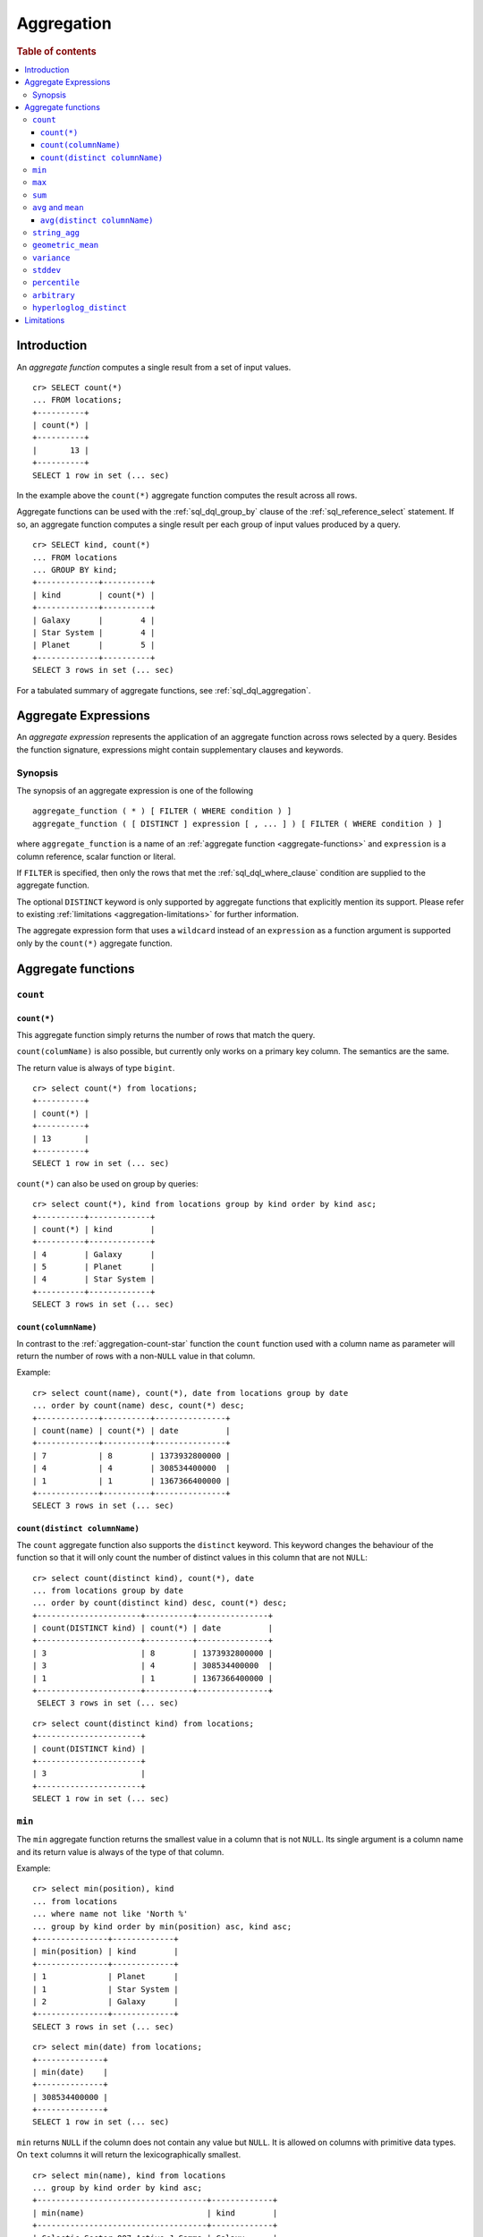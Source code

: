 .. highlight:: psql
.. _aggregation:

===========
Aggregation
===========

.. rubric:: Table of contents

.. contents::
   :local:

Introduction
============

An *aggregate function* computes a single result from a set of input values.

::

   cr> SELECT count(*)
   ... FROM locations;
   +----------+
   | count(*) |
   +----------+
   |       13 |
   +----------+
   SELECT 1 row in set (... sec)

In the example above the ``count(*)`` aggregate function computes the result
across all rows.

Aggregate functions can be used with the :ref:`sql_dql_group_by` clause of
the :ref:`sql_reference_select` statement. If so, an aggregate function computes
a single result per each group of input values produced by a query.

::

   cr> SELECT kind, count(*)
   ... FROM locations
   ... GROUP BY kind;
   +-------------+----------+
   | kind        | count(*) |
   +-------------+----------+
   | Galaxy      |        4 |
   | Star System |        4 |
   | Planet      |        5 |
   +-------------+----------+
   SELECT 3 rows in set (... sec)

For a tabulated summary of aggregate functions, see :ref:`sql_dql_aggregation`.

.. _aggregate-expressions:

Aggregate Expressions
=====================

An *aggregate expression* represents the application of an aggregate function
across rows selected by a query. Besides the function signature, expressions
might contain supplementary clauses and keywords.

Synopsis
--------

The synopsis of an aggregate expression is one of the following

::

   aggregate_function ( * ) [ FILTER ( WHERE condition ) ]
   aggregate_function ( [ DISTINCT ] expression [ , ... ] ) [ FILTER ( WHERE condition ) ]

where ``aggregate_function`` is a name of an
:ref:`aggregate function <aggregate-functions>` and ``expression`` is a column reference, scalar function or literal.

If ``FILTER`` is specified, then only the rows that met the
:ref:`sql_dql_where_clause` condition are supplied to the aggregate function.

The optional ``DISTINCT`` keyword is only supported by aggregate functions
that explicitly mention its support. Please refer to existing
:ref:`limitations <aggregation-limitations>` for further information.

The aggregate expression form that uses a ``wildcard`` instead of an
``expression`` as a function argument is supported only by the ``count(*)``
aggregate function.

.. _aggregate-functions:

Aggregate functions
===================

``count``
---------

.. _aggregation-count-star:

``count(*)``
~~~~~~~~~~~~

This aggregate function simply returns the number of rows that match the
query.

``count(columName)`` is also possible, but currently only works on a primary key
column. The semantics are the same.

The return value is always of type ``bigint``.

::

    cr> select count(*) from locations;
    +----------+
    | count(*) |
    +----------+
    | 13       |
    +----------+
    SELECT 1 row in set (... sec)

``count(*)`` can also be used on group by queries::

    cr> select count(*), kind from locations group by kind order by kind asc;
    +----------+-------------+
    | count(*) | kind        |
    +----------+-------------+
    | 4        | Galaxy      |
    | 5        | Planet      |
    | 4        | Star System |
    +----------+-------------+
    SELECT 3 rows in set (... sec)

``count(columnName)``
~~~~~~~~~~~~~~~~~~~~~

In contrast to the :ref:`aggregation-count-star` function the ``count``
function used with a column name as parameter will return the number of rows
with a non-``NULL`` value in that column.

Example::

    cr> select count(name), count(*), date from locations group by date
    ... order by count(name) desc, count(*) desc;
    +-------------+----------+---------------+
    | count(name) | count(*) | date          |
    +-------------+----------+---------------+
    | 7           | 8        | 1373932800000 |
    | 4           | 4        | 308534400000  |
    | 1           | 1        | 1367366400000 |
    +-------------+----------+---------------+
    SELECT 3 rows in set (... sec)

``count(distinct columnName)``
~~~~~~~~~~~~~~~~~~~~~~~~~~~~~~

The ``count`` aggregate function also supports the ``distinct`` keyword. This
keyword changes the behaviour of the function so that it will only count the
number of distinct values in this column that are not ``NULL``::

    cr> select count(distinct kind), count(*), date
    ... from locations group by date
    ... order by count(distinct kind) desc, count(*) desc;
    +----------------------+----------+---------------+
    | count(DISTINCT kind) | count(*) | date          |
    +----------------------+----------+---------------+
    | 3                    | 8        | 1373932800000 |
    | 3                    | 4        | 308534400000  |
    | 1                    | 1        | 1367366400000 |
    +----------------------+----------+---------------+
     SELECT 3 rows in set (... sec)

::

    cr> select count(distinct kind) from locations;
    +----------------------+
    | count(DISTINCT kind) |
    +----------------------+
    | 3                    |
    +----------------------+
    SELECT 1 row in set (... sec)

``min``
-------

The ``min`` aggregate function returns the smallest value in a column that is
not ``NULL``. Its single argument is a column name and its return value is
always of the type of that column.

Example::

    cr> select min(position), kind
    ... from locations
    ... where name not like 'North %'
    ... group by kind order by min(position) asc, kind asc;
    +---------------+-------------+
    | min(position) | kind        |
    +---------------+-------------+
    | 1             | Planet      |
    | 1             | Star System |
    | 2             | Galaxy      |
    +---------------+-------------+
    SELECT 3 rows in set (... sec)

::

    cr> select min(date) from locations;
    +--------------+
    | min(date)    |
    +--------------+
    | 308534400000 |
    +--------------+
    SELECT 1 row in set (... sec)

``min`` returns ``NULL`` if the column does not contain any value but ``NULL``.
It is allowed on columns with primitive data types. On ``text`` columns it will
return the lexicographically smallest.

::

    cr> select min(name), kind from locations
    ... group by kind order by kind asc;
    +------------------------------------+-------------+
    | min(name)                          | kind        |
    +------------------------------------+-------------+
    | Galactic Sector QQ7 Active J Gamma | Galaxy      |
    |                                    | Planet      |
    | Aldebaran                          | Star System |
    +------------------------------------+-------------+
    SELECT 3 rows in set (... sec)

``max``
-------

It behaves exactly like ``min`` but returns the biggest value in a column that
is not ``NULL``.

Some Examples::

    cr> select max(position), kind from locations
    ... group by kind order by kind desc;
    +---------------+-------------+
    | max(position) | kind        |
    +---------------+-------------+
    | 4             | Star System |
    | 5             | Planet      |
    | 6             | Galaxy      |
    +---------------+-------------+
    SELECT 3 rows in set (... sec)

::

    cr> select max(position) from locations;
    +---------------+
    | max(position) |
    +---------------+
    | 6             |
    +---------------+
    SELECT 1 row in set (... sec)

::

    cr> select max(name), kind from locations
    ... group by kind order by max(name) desc;
    +-------------------+-------------+
    | max(name)         | kind        |
    +-------------------+-------------+
    | Outer Eastern Rim | Galaxy      |
    | Bartledan         | Planet      |
    | Altair            | Star System |
    +-------------------+-------------+
    SELECT 3 rows in set (... sec)

``sum``
-------

returns the sum of a set of numeric input values that are not ``NULL``.
Depending on the argument type a suitable return type is chosen. For ``real``
and ``double precison`` argument types the return type is equal to the argument
type. For ``char``, ``smallint``, ``integer`` and ``bigint`` the return type
changes to ``bigint``. If the range of ``bigint`` values (-2^64 to 2^64-1) gets
exceeded an `ArithmeticException` will be raised.

::

    cr> select sum(position), kind from locations
    ... group by kind order by sum(position) asc;
    +---------------+-------------+
    | sum(position) | kind        |
    +---------------+-------------+
    | 10            | Star System |
    | 13            | Galaxy      |
    | 15            | Planet      |
    +---------------+-------------+
    SELECT 3 rows in set (... sec)

::

    cr> select sum(position) as position_sum from locations;
    +--------------+
    | position_sum |
    +--------------+
    | 38           |
    +--------------+
    SELECT 1 row in set (... sec)

::

    cr> select sum(name), kind from locations group by kind order by sum(name) desc;
    SQLActionException[SQLParseException: Cannot cast name to type [double precision, real, bigint, integer, smallint, char]]

``avg`` and ``mean``
--------------------

The ``avg`` and ``mean`` aggregate function returns the arithmetic mean, the
*average*, of all values in a column that are not ``NULL`` as a
``double precision`` value. It accepts all numeric columns and timestamp
columns as single argument. Using ``avg`` on other column types is not allowed.

Example::

    cr> select avg(position), kind from locations
    ... group by kind order by kind;
    +---------------+-------------+
    | avg(position) | kind        |
    +---------------+-------------+
    | 3.25          | Galaxy      |
    | 3.0           | Planet      |
    | 2.5           | Star System |
    +---------------+-------------+
    SELECT 3 rows in set (... sec)

``avg(distinct columnName)``
~~~~~~~~~~~~~~~~~~~~~~~~~~~~

The ``avg`` aggregate function also supports the ``distinct`` keyword. This
keyword changes the behaviour of the function so that it will only average the
number of distinct values in this column that are not ``NULL``::

    cr> select avg(distinct position), count(*), date
    ... from locations group by date
    ... order by avg(distinct position) desc, count(*) desc;
    +------------------------+----------+---------------+
    | avg(DISTINCT position) | count(*) |          date |
    +------------------------+----------+---------------+
    |                    4.0 |        1 | 1367366400000 |
    |                    3.6 |        8 | 1373932800000 |
    |                    2.0 |        4 |  308534400000 |
    +------------------------+----------+---------------+
    SELECT 3 rows in set (... sec)

::

    cr> select avg(distinct position) from locations;
    +------------------------+
    | avg(DISTINCT position) |
    +------------------------+
    |                    3.5 |
    +------------------------+
    SELECT 1 row in set (... sec)


.. _string_agg:

``string_agg``
--------------

::

   string_agg(text, text) -> text
   string_agg(expression, delimiter)

The ``string_agg`` aggregate function concatenates the input values into a
string, where each value is separated by a delimiter.

If all input values are null, null is returned as a result.


::

   cr> select string_agg(col1, ', ') from unnest(['a', 'b', 'c']);
   +------------------------+
   | string_agg(col1, ', ') |
   +------------------------+
   | a, b, c                |
   +------------------------+
   SELECT 1 row in set (... sec)


``geometric_mean``
------------------

The ``geometric_mean`` aggregate function computes the geometric mean, a mean
for positive numbers. For details see: `Geometric Mean`_.

``geometric mean`` is defined on all numeric types and on timestamp. It always
returns double values. If a value is negative, all values were null or we got
no value at all ``NULL`` is returned. If any of the aggregated values is ``0``
the result will be ``0.0`` as well.

.. CAUTION::

    Due to java double precision arithmetic it is possible that any two
    executions of the aggregate function on the same data produce slightly
    differing results.

Example::

    cr> select geometric_mean(position), kind from locations
    ... group by kind order by kind;
    +--------------------------+-------------+
    | geometric_mean(position) | kind        |
    +--------------------------+-------------+
    |       2.6321480259049848 | Galaxy      |
    |       2.6051710846973517 | Planet      |
    |       2.213363839400643  | Star System |
    +--------------------------+-------------+
    SELECT 3 rows in set (... sec)

``variance``
------------

The ``variance`` aggregate function computes the `Variance`_ of the set of
non-null values in a column. It is a measure about how far a set of numbers is
spread. A variance of ``0.0`` indicates that all values are the same.

``variance`` is defined on all numeric types and on timestamp. It returns a
``double precision`` value. If all values were null or we got no value at all
``NULL`` is returned.

Example::

    cr> select variance(position), kind from locations
    ... group by kind order by kind desc;
    +--------------------+-------------+
    | variance(position) | kind        |
    +--------------------+-------------+
    |             1.25   | Star System |
    |             2.0    | Planet      |
    |             3.6875 | Galaxy      |
    +--------------------+-------------+
    SELECT 3 rows in set (... sec)

.. CAUTION::

    Due to java double precision arithmetic it is possible that any two
    executions of the aggregate function on the same data produce slightly
    differing results.

``stddev``
----------

The ``stddev`` aggregate function computes the `Standard Deviation`_ of the
set of non-null values in a column. It is a measure of the variation of data
values. A low standard deviation indicates that the values tend to be near the
mean.

``stddev`` is defined on all numeric types and on timestamp. It always returns
``double precision`` values. If all values were null or we got no value at all
``NULL`` is returned.

Example::

    cr> select stddev(position), kind from locations
    ... group by kind order by kind;
    +--------------------+-------------+
    |   stddev(position) | kind        |
    +--------------------+-------------+
    | 1.920286436967152  | Galaxy      |
    | 1.4142135623730951 | Planet      |
    | 1.118033988749895  | Star System |
    +--------------------+-------------+
    SELECT 3 rows in set (... sec)

.. CAUTION::

    Due to java double precision arithmetic it is possible that any two
    executions of the aggregate function on the same data produce slightly
    differing results.

``percentile``
--------------

The ``percentile`` aggregate function computes a `Percentile`_ over numeric
non-null values in a column.

Percentiles show the point at which a certain percentage of observed values
occur. For example, the 98th percentile is the value which is greater than 98%
of the observed values. The result is defined and computed as an interpolated
weighted average. According to that it allows the median of the input data to
be defined conveniently as the 50th percentile.

The function expects a single fraction or an array of fractions and a column
name. Independent of the input column data type the result of ``percentile``
always returns a ``double precision``. If the value at the specified column is
``null`` the row is ignored. Fractions must be double precision values between
0 and 1. When supplied a single fraction, the function will return a single
value corresponding to the percentile of the specified fraction::

    cr> select percentile(position, 0.95), kind from locations
    ... group by kind order by kind;
    +----------------------------+-------------+
    | percentile(position, 0.95) | kind        |
    +----------------------------+-------------+
    |                        6.0 | Galaxy      |
    |                        5.0 | Planet      |
    |                        4.0 | Star System |
    +----------------------------+-------------+
    SELECT 3 rows in set (... sec)

When supplied an array of fractions, the function will return an array of
values corresponding to the percentile of each fraction specified::

    cr> select percentile(position, [0.0013, 0.9987]) as perc from locations;
    +------------+
    | perc       |
    +------------+
    | [1.0, 6.0] |
    +------------+
    SELECT 1 row in set (... sec)

When a query with ``percentile`` function won't match any rows then a null
result is returned.

To be able to calculate percentiles over a huge amount of data and to scale out
CrateDB calculates approximate instead of accurate percentiles. The algorithm
used by the percentile metric is called `TDigest`_. The accuracy/size trade-off
of the algorithm is defined by a single compression parameter which has a
constant value of ``100``. However, there are a few guidelines to keep in mind
in this implementation:

    - Extreme percentiles (e.g. 99%) are more accurate
    - For small sets percentiles are highly accurate
    - It's difficult to generalize the exact level of accuracy, as it depends
      on your data distribution and volume of data being aggregated

``arbitrary``
-------------

The ``arbitrary`` aggregate function returns a single value of a column.
Which value it returns is not defined.

It accepts references to columns of all primitive types.

Using ``arbitrary`` on ``Object`` columns is not supported.

Its return type is the type of its parameter column and can be ``NULL`` if the
column contains ``NULL`` values.

Example::

    cr> select arbitrary(position) from locations;
    +---------------------+
    | arbitrary(position) |
    +---------------------+
    | ...                 |
    +---------------------+
    SELECT 1 row in set (... sec)

::

    cr> select arbitrary(name), kind from locations
    ... where name != ''
    ... group by kind order by kind desc;
    +-...-------------+-------------+
    | arbitrary(name) | kind        |
    +-...-------------+-------------+
    | ...             | Star System |
    | ...             | Planet      |
    | ...             | Galaxy      |
    +-...-------------+-------------+
    SELECT 3 rows in set (... sec)

An example use case is to group a table with many rows per user by ``user_id``
and get the ``username`` for every group, that means every user. This works as
rows with same ``user_id`` have the same ``username``.  This method performs
better than grouping on ``username`` as grouping on number types is generally
faster than on strings.  The advantage is that the ``arbitrary`` function does
very little to no computation as for example ``max`` aggregate function would
do.

.. _aggregation-hll-distinct:

``hyperloglog_distinct``
------------------------

.. note::

   The ``hyperloglog_distinct`` aggregate function is an :ref:`enterprise
   feature <enterprise-features>`.

The ``hyperloglog_distinct`` aggregate function calculates an approximate count
of distinct non-null values using the `HyperLogLog++`_ algorithm.

The return value data type is always a ``bigint``.

The first argument can be a reference to a column of all
:ref:`sql_ddl_datatypes_primitives`. :ref:`sql_ddl_datatypes_compound` and
:ref:`sql_ddl_datatypes_geographic` are not supported.

The optional second argument defines the used ``precision`` for the
`HyperLogLog++`_ algorithm. This allows to trade memory for accuracy, valid
values are ``4`` to ``18``.
The default value for the ``precision`` which is used if the second argument is
left out is ``14``.

Examples::

    cr> select hyperloglog_distinct(position) from locations;
    +--------------------------------+
    | hyperloglog_distinct(position) |
    +--------------------------------+
    | 6                              |
    +--------------------------------+
    SELECT 1 row in set (... sec)

::

    cr> select hyperloglog_distinct(position, 4) from locations;
    +-----------------------------------+
    | hyperloglog_distinct(position, 4) |
    +-----------------------------------+
    | 6                                 |
    +-----------------------------------+
    SELECT 1 row in set (... sec)

.. _aggregation-limitations:

Limitations
===========

 - ``DISTINCT`` is not supported with aggregations on :ref:`sql_joins`.
 - Aggregate functions can only be applied to columns with a plain index,
   which is the default for all :ref:`primitive type
   <sql_ddl_datatypes_primitives>` columns. For more information, please refer
   to :ref:`sql_ddl_index_plain`.

.. _Geometric Mean: https://en.wikipedia.org/wiki/Mean#Geometric_mean_.28GM.29
.. _Variance: https://en.wikipedia.org/wiki/Variance
.. _Standard Deviation: https://en.wikipedia.org/wiki/Standard_deviation
.. _Percentile: https://en.wikipedia.org/wiki/Percentile
.. _TDigest: https://github.com/tdunning/t-digest/blob/master/docs/t-digest-paper/histo.pdf
.. _HyperLogLog++: https://research.google.com/pubs/pub40671.html
